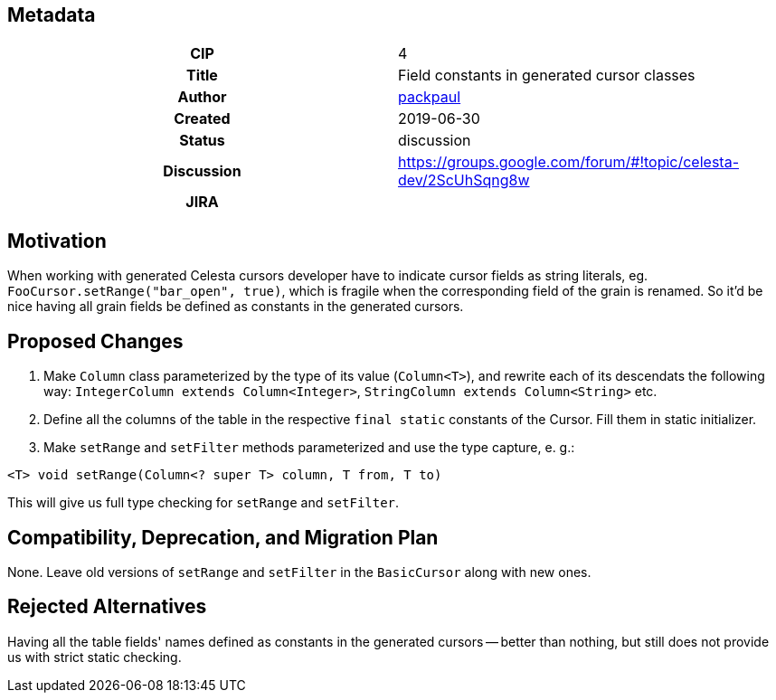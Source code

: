 == Metadata
[cols="1h,1"]
|===
| CIP
| 4

| Title
| Field constants in generated cursor classes

| Author
//link to GitHub user page
| link:https://github.com/packpaul[packpaul]


| Created
| 2019-06-30


| Status
| discussion

| Discussion
//link to Google Group discussion thread
| https://groups.google.com/forum/#!topic/celesta-dev/2ScUhSqng8w


| JIRA
|

|===

== Motivation

When working with generated Celesta cursors developer have to indicate cursor fields as string literals, eg. `FooCursor.setRange("bar_open", true)`, which is fragile when the corresponding field of the grain is renamed. So it'd be nice having all grain fields be defined as constants in the generated cursors.

== Proposed Changes

1. Make `Column` class parameterized by the type of its value (`Column<T>`), and rewrite each of its descendats the following way: `IntegerColumn extends Column<Integer>`, `StringColumn extends Column<String>` etc.

2. Define all the columns of the table in the respective `final static` constants of the Cursor. Fill them in static initializer. 

3. Make `setRange` and `setFilter` methods parameterized and use the type capture, e. g.:

`<T> void setRange(Column<? super T> column, T from, T to)`

This will give us full type checking for `setRange` and `setFilter`.

== Compatibility, Deprecation, and Migration Plan

None. Leave old versions of `setRange` and `setFilter` in the `BasicCursor` along with new ones.

== Rejected Alternatives

Having all the table fields' names defined as constants in the generated cursors -- better than nothing, but still does not provide us with strict static checking.
